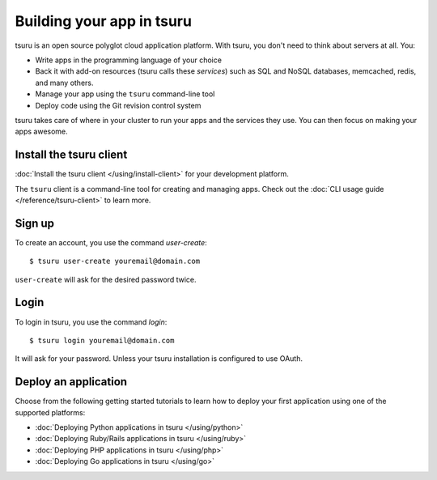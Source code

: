 .. Copyright 2012 tsuru authors. All rights reserved.
   Use of this source code is governed by a BSD-style
   license that can be found in the LICENSE file.

++++++++++++++++++++++++++
Building your app in tsuru
++++++++++++++++++++++++++

tsuru is an open source polyglot cloud application platform. With tsuru, you
don't need to think about servers at all. You:

- Write apps in the programming language of your choice
- Back it with add-on resources (tsuru calls these *services*) such as SQL and
  NoSQL databases, memcached, redis, and many others.
- Manage your app using the ``tsuru`` command-line tool
- Deploy code using the Git revision control system

tsuru takes care of where in your cluster to run your apps and the services
they use. You can then focus on making your apps awesome.


Install the tsuru client
++++++++++++++++++++++++

:doc:`Install the tsuru client </using/install-client>` for your development platform.

The ``tsuru`` client is a command-line tool for creating and managing apps.
Check out the :doc:`CLI usage guide </reference/tsuru-client>` to learn more.

Sign up
+++++++

To create an account, you use the command `user-create`:

.. highlight:: bash

::

    $ tsuru user-create youremail@domain.com

``user-create`` will ask for the desired password twice.

Login
+++++

To login in tsuru, you use the command `login`:

.. highlight:: bash

::

    $ tsuru login youremail@domain.com

It will ask for your password. Unless your tsuru installation is configured to
use OAuth.


Deploy an application
+++++++++++++++++++++

Choose from the following getting started tutorials to learn how to deploy your
first application using one of the supported platforms:

* :doc:`Deploying Python applications in tsuru </using/python>`
* :doc:`Deploying Ruby/Rails applications in tsuru </using/ruby>`
* :doc:`Deploying PHP applications in tsuru </using/php>`
* :doc:`Deploying Go applications in tsuru </using/go>`
